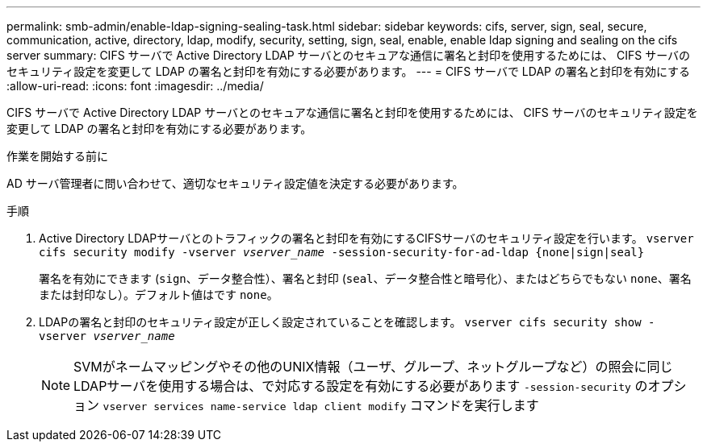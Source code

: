 ---
permalink: smb-admin/enable-ldap-signing-sealing-task.html 
sidebar: sidebar 
keywords: cifs, server, sign, seal, secure, communication, active, directory, ldap, modify, security, setting, sign, seal, enable, enable ldap signing and sealing on the cifs server 
summary: CIFS サーバで Active Directory LDAP サーバとのセキュアな通信に署名と封印を使用するためには、 CIFS サーバのセキュリティ設定を変更して LDAP の署名と封印を有効にする必要があります。 
---
= CIFS サーバで LDAP の署名と封印を有効にする
:allow-uri-read: 
:icons: font
:imagesdir: ../media/


[role="lead"]
CIFS サーバで Active Directory LDAP サーバとのセキュアな通信に署名と封印を使用するためには、 CIFS サーバのセキュリティ設定を変更して LDAP の署名と封印を有効にする必要があります。

.作業を開始する前に
AD サーバ管理者に問い合わせて、適切なセキュリティ設定値を決定する必要があります。

.手順
. Active Directory LDAPサーバとのトラフィックの署名と封印を有効にするCIFSサーバのセキュリティ設定を行います。 `vserver cifs security modify -vserver _vserver_name_ -session-security-for-ad-ldap {none|sign|seal}`
+
署名を有効にできます (`sign`、データ整合性）、署名と封印 (`seal`、データ整合性と暗号化）、またはどちらでもない  `none`、署名または封印なし）。デフォルト値はです `none`。

. LDAPの署名と封印のセキュリティ設定が正しく設定されていることを確認します。 `vserver cifs security show -vserver _vserver_name_`
+
[NOTE]
====
SVMがネームマッピングやその他のUNIX情報（ユーザ、グループ、ネットグループなど）の照会に同じLDAPサーバを使用する場合は、で対応する設定を有効にする必要があります `-session-security` のオプション `vserver services name-service ldap client modify` コマンドを実行します

====

